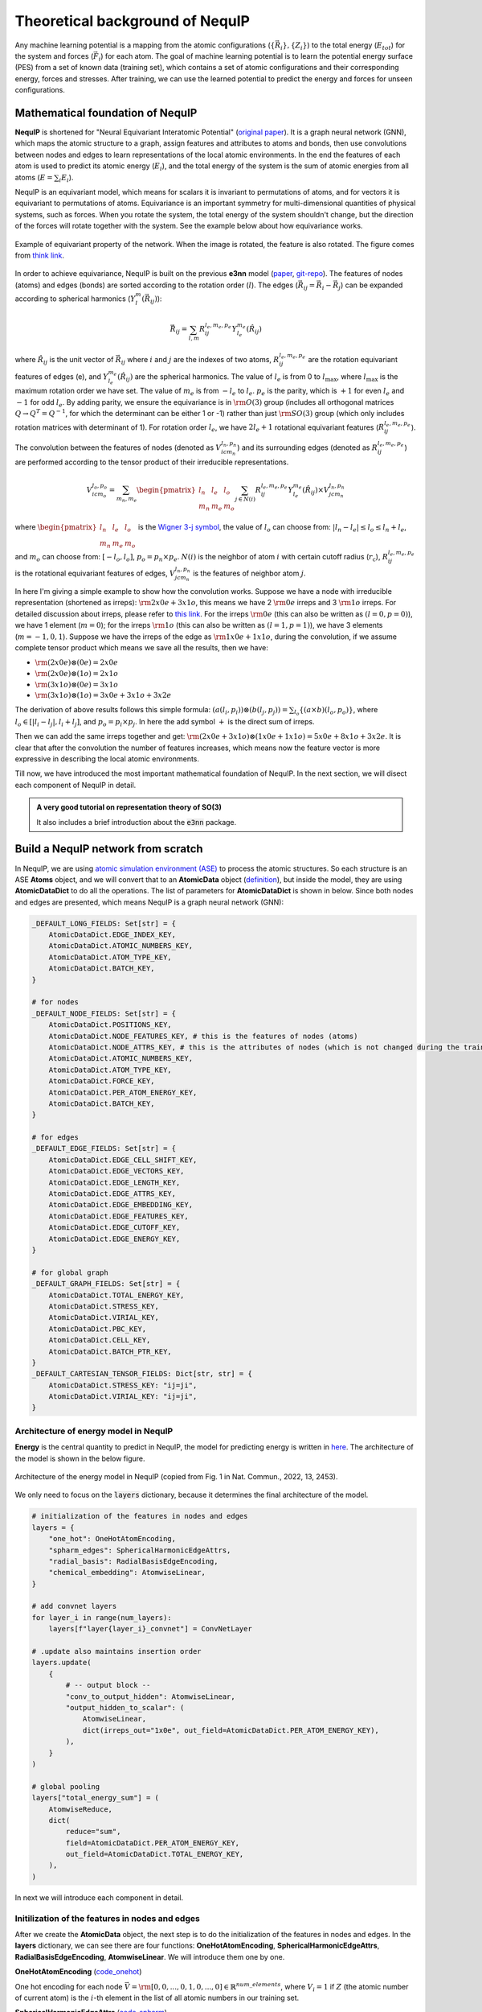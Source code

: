 Theoretical background of NequIP
===================================

Any machine learning potential is a mapping from the atomic configurations (:math:`\{\vec{R}_i\}, \{Z_i\}`) to the total energy (:math:`E_{tot}`) for the system and forces (:math:`\vec{F}_i`) for each atom. The goal of machine learning potential is to learn the potential energy surface (PES) from a set of known data (training set), which contains a set of atomic configurations and their corresponding energy, forces and stresses. After training, we can use the learned potential to predict the energy and forces for unseen configurations.

Mathematical foundation of NequIP 
-----------------------------------

**NequIP** is shortened for "Neural Equivariant Interatomic Potential" (`original paper <https://www.nature.com/articles/s41467-022-29939-5>`_). It is a graph neural network (GNN), which maps the atomic structure to a graph, assign features and attributes to atoms and bonds, then use convolutions between nodes and edges to learn representations of the local atomic environments. In the end the features of each atom is used to predict its atomic energy (:math:`E_i`), and the total energy of the system is the sum of atomic energies from all atoms (:math:`E = \sum_{i} E_i`).

NequIP is an equivariant model, which means for scalars it is invariant to permutations of atoms, and for vectors it is equivariant to permutations of atoms. Equivariance is an important symmetry for multi-dimensional quantities of physical systems, such as forces. When you rotate the system, the total energy of the system shouldn't change, but the direction of the forces will rotate together with the system. See the example below about how equivariance works.

.. figure:: ../../_static/img/equivariant_example.gif
    :width: 600px
    :align: center

    Example of equivariant property of the network. When the image is rotated, the feature is also rotated. The figure comes from `think link <https://www.reddit.com/r/MachineLearning/comments/t2ktdn/r_a_program_to_build_enequivariant_steerable_cnns/>`_.

In order to achieve equivariance, NequIP is built on the previous **e3nn** model (`paper <https://arxiv.org/abs/2207.09453>`_, `git-repo <https://github.com/e3nn/e3nn>`_). The features of nodes (atoms) and edges (bonds) are sorted according to the rotation order (:math:`l`). The edges (:math:`\vec{R}_{ij} = \vec{R}_i - \vec{R}_j`) can be expanded according to spherical harmonics (:math:`Y_l^m(\vec{R}_{ij})`):

.. math::

    \vec{R}_{ij} = \sum_{l, m} R_{ij}^{l_e,m_e,p_e} Y_{l_e}^{m_e}(\hat{R}_{ij})

where :math:`\hat{R}_{ij}` is the unit vector of :math:`\vec{R}_{ij}` where :math:`i` and :math:`j` are the indexes of two atoms, :math:`R_{ij}^{l_e,m_e,p_e}` are the rotation equivariant features of edges (e), and :math:`Y_{l_e}^{m_e}(\hat{R}_{ij})` are the spherical harmonics. The value of :math:`l_e` is from 0 to :math:`l_{\text{max}}`, where :math:`l_{\text{max}}` is the maximum rotation order we have set. The value of :math:`m_e` is from :math:`-l_e` to :math:`l_e`. :math:`p_e` is the parity, which is :math:`+1` for even :math:`l_e` and :math:`-1` for odd :math:`l_e`. By adding parity, we ensure the equivariance is in :math:`\rm O(3)` group (includes all orthogonal matrices :math:`Q\rightarrow Q^T = Q^{-1}`, for which the determinant can be either 1 or -1) rather than just :math:`\rm SO(3)` group (which only includes rotation matrices with determinant of 1). For rotation order :math:`l_e`, we have :math:`2l_e+1` rotational equivariant features (:math:`R_{ij}^{l_e,m_e,p_e}`). 

The convolution between the features of nodes (denoted as :math:`V_{icm_n}^{l_n,p_{n}}`) and its surrounding edges (denoted as :math:`R_{ij}^{l_e,m_e,p_e}`) are performed according to the tensor product of their irreducible representations.

.. math::

    V_{icm_o}^{l_o,p_{o}} = \sum_{m_n, m_e}\begin{pmatrix}l_n & l_e & l_o\\m_n & m_e & m_o\end{pmatrix}\sum_{j\in N(i)}R_{ij}^{l_e,m_e,p_e}Y_{l_e}^{m_e}(\hat{R}_{ij})\times V_{jcm_n}^{l_n,p_{n}}

where :math:`\begin{pmatrix}l_n & l_e & l_o\\m_n & m_e & m_o\end{pmatrix}` is the `Wigner 3-j symbol <https://en.wikipedia.org/wiki/3-j_symbol>`_, the value of :math:`l_o` can choose from: :math:`|l_n-l_e|\le l_o \le l_n+l_e`, and :math:`m_o` can choose from: :math:`[-l_o,l_o]`, :math:`p_o=p_n\times p_e`. :math:`N(i)` is the neighbor of atom :math:`i` with certain cutoff radius (:math:`r_{\text{c}}`), :math:`R_{ij}^{l_e,m_e,p_e}` is the rotational equivariant features of edges, :math:`V_{jcm_n}^{l_n,p_{n}}` is the features of neighbor atom :math:`j`.

In here I'm giving a simple example to show how the convolution works. Suppose we have a node with irreducible representation (shortened as irreps): :math:`\rm 2x0e+3x1o`, this means we have 2 :math:`\rm 0e` irreps and 3 :math:`\rm 1o` irreps. For detailed discussion about irreps, please refer to `this link <https://docs.e3nn.org/en/stable/guide/irreps.html>`_. For the irreps :math:`\rm 0e` (this can also be written as :math:`(l=0,p=0)`), we have 1 element (:math:`m=0`); for the irreps :math:`\rm 1o` (this can also be written as :math:`(l=1,p=1)`), we have 3 elements (:math:`m=-1,0,1`). Suppose we have the irreps of the edge as :math:`\rm 1x0e+1x1o`, during the convolution, if we assume complete tensor product which means we save all the results, then we have:

- :math:`\rm (2x0e)\otimes (0e) = 2x0e`
- :math:`\rm (2x0e)\otimes (1o) = 2x1o`
- :math:`\rm (3x1o)\otimes (0e) = 3x1o`
- :math:`\rm (3x1o)\otimes (1o) = 3x0e+3x1o+3x2e`

The derivation of above results follows this simple formula: :math:`(a(l_i,p_i))\otimes(b(l_j,p_j))=\sum_{l_o}
\{(a\times b)(l_o,p_o)\}`, where :math:`l_o\in [|l_i-l_j|,l_i+l_j]`, and :math:`p_o=p_i\times p_j`. In here the add symbol :math:`+` is the direct sum of irreps.

Then we can add the same irreps together and get: :math:`\rm (2x0e+3x1o)\otimes(1x0e+1x1o)=5x0e+8x1o+3x2e`. It is clear that after the convolution the number of features increases, which means now the feature vector is more expressive in describing the local atomic environments.

Till now, we have introduced the most important mathematical foundation of NequIP. In the next section, we will disect each component of NequIP in detail.

.. _nequip_tutorial:

.. admonition:: A very good tutorial on representation theory of SO(3)

    It also includes a brief introduction about the :code:`e3nn` package.

    .. youtube:: cB4zsnLnZfo
        :width: 600px
        :align: center

Build a NequIP network from scratch
--------------------------------------
In NequIP, we are using `atomic simulation environment (ASE) <https://wiki.fysik.dtu.dk/ase/index.html>`_ to process the atomic structures. So each structure is an ASE **Atoms** object, and we will convert that to an **AtomicData** object (`definition <https://github.com/mir-group/nequip/blob/main/nequip/data/AtomicData.py>`_), but inside the model, they are using **AtomicDataDict** to do all the operations. The list of parameters for **AtomicDataDict** is shown in below. Since both nodes and edges are presented, which means NequIP is a graph neural network (GNN):

.. code-block:: python

    _DEFAULT_LONG_FIELDS: Set[str] = {
        AtomicDataDict.EDGE_INDEX_KEY,
        AtomicDataDict.ATOMIC_NUMBERS_KEY,
        AtomicDataDict.ATOM_TYPE_KEY,
        AtomicDataDict.BATCH_KEY,
    }

    # for nodes
    _DEFAULT_NODE_FIELDS: Set[str] = {
        AtomicDataDict.POSITIONS_KEY,
        AtomicDataDict.NODE_FEATURES_KEY, # this is the features of nodes (atoms)
        AtomicDataDict.NODE_ATTRS_KEY, # this is the attributes of nodes (which is not changed during the training)
        AtomicDataDict.ATOMIC_NUMBERS_KEY,
        AtomicDataDict.ATOM_TYPE_KEY,
        AtomicDataDict.FORCE_KEY,
        AtomicDataDict.PER_ATOM_ENERGY_KEY,
        AtomicDataDict.BATCH_KEY,
    }

    # for edges
    _DEFAULT_EDGE_FIELDS: Set[str] = {
        AtomicDataDict.EDGE_CELL_SHIFT_KEY,
        AtomicDataDict.EDGE_VECTORS_KEY,
        AtomicDataDict.EDGE_LENGTH_KEY,
        AtomicDataDict.EDGE_ATTRS_KEY,
        AtomicDataDict.EDGE_EMBEDDING_KEY,
        AtomicDataDict.EDGE_FEATURES_KEY,
        AtomicDataDict.EDGE_CUTOFF_KEY,
        AtomicDataDict.EDGE_ENERGY_KEY,
    }
    
    # for global graph
    _DEFAULT_GRAPH_FIELDS: Set[str] = {
        AtomicDataDict.TOTAL_ENERGY_KEY,
        AtomicDataDict.STRESS_KEY,
        AtomicDataDict.VIRIAL_KEY,
        AtomicDataDict.PBC_KEY,
        AtomicDataDict.CELL_KEY,
        AtomicDataDict.BATCH_PTR_KEY,
    }
    _DEFAULT_CARTESIAN_TENSOR_FIELDS: Dict[str, str] = {
        AtomicDataDict.STRESS_KEY: "ij=ji",
        AtomicDataDict.VIRIAL_KEY: "ij=ji",
    }

Architecture of energy model in NequIP
~~~~~~~~~~~~~~~~~~~~~~~~~~~~~~~~~~~~~~~~

**Energy** is the central quantity to predict in NequIP, the model for predicting energy is written in `here <https://github.com/mir-group/nequip/blob/main/nequip/model/_eng.py>`_. The architecture of the model is shown in the below figure.

.. _nequip_energy:

.. figure:: ../../_static/img/nequip_energy.png
    :width: 400px
    :align: center

    Architecture of the energy model in NequIP (copied from Fig. 1 in Nat. Commun., 2022, 13, 2453).

We only need to focus on the :code:`layers` dictionary, because it determines the final architecture of the model.

.. code-block:: python

    # initialization of the features in nodes and edges
    layers = {
        "one_hot": OneHotAtomEncoding, 
        "spharm_edges": SphericalHarmonicEdgeAttrs,
        "radial_basis": RadialBasisEdgeEncoding, 
        "chemical_embedding": AtomwiseLinear, 
    }

    # add convnet layers
    for layer_i in range(num_layers):
        layers[f"layer{layer_i}_convnet"] = ConvNetLayer

    # .update also maintains insertion order
    layers.update(
        {
            # -- output block --
            "conv_to_output_hidden": AtomwiseLinear, 
            "output_hidden_to_scalar": (
                AtomwiseLinear,
                dict(irreps_out="1x0e", out_field=AtomicDataDict.PER_ATOM_ENERGY_KEY),
            ),
        }
    )

    # global pooling
    layers["total_energy_sum"] = (
        AtomwiseReduce,
        dict(
            reduce="sum",
            field=AtomicDataDict.PER_ATOM_ENERGY_KEY,
            out_field=AtomicDataDict.TOTAL_ENERGY_KEY,
        ),
    )

In next we will introduce each component in detail.

Initilization of the features in nodes and edges
~~~~~~~~~~~~~~~~~~~~~~~~~~~~~~~~~~~~~~~~~~~~~~~~~~~~~~~~~~~~~~~~~~~~~~

After we create the **AtomicData** object, the next step is to do the initialization of the features in nodes and edges. In the **layers** dictionary, we can see there are four functions: **OneHotAtomEncoding**, **SphericalHarmonicEdgeAttrs**, **RadialBasisEdgeEncoding**, **AtomwiseLinear**. We will introduce them one by one.

**OneHotAtomEncoding** (`code_onehot <https://github.com/mir-group/nequip/blob/main/nequip/nn/embedding/_one_hot.py>`_)

One hot encoding for each node :math:`\vec{V}=\rm [0, 0, ..., 0, 1, 0, ..., 0]\in \mathbb{R}^{num\_elements}`, where :math:`V_i=1` if :math:`Z` (the atomic number of current atom) is the :math:`i`-th element in the list of all atomic numbers in our training set.

**SphericalHarmonicEdgeAttrs** (`code_spharm <https://github.com/mir-group/nequip/blob/main/nequip/nn/embedding/_edge.py>`_)

Encoding for each edge. This uses the the :code:`e3nn.o3.SphericalHarmonics()` function to get the feature vector of edges up to a maximum rotation order :math:`l_{\text{max}}`.

**RadialBasisEdgeEncoding** (`code_radial <https://github.com/mir-group/nequip/blob/main/nequip/nn/embedding/_edge.py>`_)

The radial distribution function in NequIP is defined as the summation of :code:`num_basis` Bessel functions. The parameters in the Bessel function are trainable.

**AtomwiseLinear** (`code_linear <https://github.com/mir-group/nequip/blob/main/nequip/nn/_atomwise.py>`_)

This is a linear layer transforms the irreducible representation from the input to the output. The number of parameters depends on the legnth of the input and output irreps.

Convolutional Layers
~~~~~~~~~~~~~~~~~~~~~

There are some discrepencies on the naming convention between the original paper and the code. In the original paper, they have used **Interaction Block** in the architecture (shown in :numref:`nequip_energy`), but in the code it is implemented as **Convolutional Layer** (see `source code <https://github.com/mir-group/nequip/blob/main/nequip/nn/_convnetlayer.py>`_). And the **Interaction Block** is inside the convolutional layer.

.. admonition:: Interaction block in convolutional layer 

    .. code-block:: python

        class ConvNetLayer(GraphModuleMixin, torch.nn.Module):
            def __init__(: 
                # ... (code)
                convolution=InteractionBlock, # this is the Interaction Block
                # ... (code)
            ):

For each convolutional layer, we performs a resnet-like update of the node features. The code for the convolutional layer is written as below:

.. code-block:: python

    class ConvNetLayer(GraphModuleMixin, torch.nn.Module):
        def forward(self, data: AtomicDataDict.Type) -> AtomicDataDict.Type:
            # save old features for resnet
            old_x = data[AtomicDataDict.NODE_FEATURES_KEY]
            # run convolution
            data = self.conv(data)
            # do nonlinearity
            data[AtomicDataDict.NODE_FEATURES_KEY] = self.equivariant_nonlin(
                data[AtomicDataDict.NODE_FEATURES_KEY]
            )
            # do resnet
            if self.resnet:
                data[AtomicDataDict.NODE_FEATURES_KEY] = (
                    old_x + data[AtomicDataDict.NODE_FEATURES_KEY]
                )
            return data

From the code above, in each convolutional layer, we have two steps:

1. Convolution: This is the Interaction Block, which performs the convolution between nodes and edges.
2. Nonlinearity: This is the equivariant non-linearity, which is applied to the node features after the convolution.

Next we will focus on the convolution part, which is the :code:`InteractionBlock` in the code.

The architecture of the :code:`InteractionBlock` is shown in :numref:`interaction_block`.

.. _interaction_block:

.. figure:: ../../_static/img/interaction_block.png
    :width: 600px
    :align: center

    Architecture of the Interaction Block in NequIP. The red boxes represent the naming in the code.

The definition of each component is defined in :code:`__init__()` function, and the structure of the :code:`InteractionBlock` is defined in :code:`forward()` function.

.. code-block:: python

    class InteractionBlock(GraphModuleMixin, torch.nn.Module):
        def __init__(
            invariant_layers=1, 
            invariant_neurons=8, 
        ): 
            self.linear_1 = Linear(
                irreps_in=feature_irreps_in,
                irreps_out=feature_irreps_in,
                internal_weights=True,
                shared_weights=True,
            )

            tp = TensorProduct(
                feature_irreps_in,
                irreps_edge_attr,
                irreps_mid,
                instructions,
                shared_weights=False,
                internal_weights=False,
            )
            self.tp = tp

            self.fc = FullyConnectedNet(
                [self.irreps_in[AtomicDataDict.EDGE_EMBEDDING_KEY].num_irreps]
                + invariant_layers * [invariant_neurons]
                + [tp.weight_numel],
                {
                    "ssp": ShiftedSoftPlus,
                    "silu": torch.nn.functional.silu,
                }[nonlinearity_scalars["e"]],
            )

            self.linear_2 = Linear(
                irreps_in=irreps_mid.simplify(),
                irreps_out=feature_irreps_out,
                internal_weights=True,
                shared_weights=True,
            )

            self.sc = None
            if self.use_sc:
                self.sc = FullyConnectedTensorProduct(
                    feature_irreps_in,
                    self.irreps_in[AtomicDataDict.NODE_ATTRS_KEY],
                    feature_irreps_out,
                )

        def forward(self, data: AtomicDataDict.Type) -> AtomicDataDict.Type:
            weight = self.fc(data[AtomicDataDict.EDGE_EMBEDDING_KEY])

            x = data[AtomicDataDict.NODE_FEATURES_KEY]
            edge_src = data[AtomicDataDict.EDGE_INDEX_KEY][1]
            edge_dst = data[AtomicDataDict.EDGE_INDEX_KEY][0]

            if self.sc is not None:
                sc = self.sc(x, data[AtomicDataDict.NODE_ATTRS_KEY])

            x = self.linear_1(x)
            edge_features = self.tp(
                x[edge_src], data[AtomicDataDict.EDGE_ATTRS_KEY], weight
            )
            # divide first for numerics, scatter is linear
            # Necessary to get TorchScript to be able to type infer when its not None
            avg_num_neigh: Optional[float] = self.avg_num_neighbors
            if avg_num_neigh is not None:
                edge_features = edge_features.div(avg_num_neigh**0.5)
            # now scatter down
            x = scatter(edge_features, edge_dst, dim=0, dim_size=len(x))

            x = self.linear_2(x)

            if self.sc is not None:
                x = x + sc

            data[AtomicDataDict.NODE_FEATURES_KEY] = x
            return data

From the last step in the :code:`forward()` function, the node features are updated by: :code:`x = x + sc`. The :code:`sc` corresponds to the left path of :numref:`interaction_block`, and :code:`x` corresponds to the right path.

The code for calculating :code:`sc` is written as below:

.. code-block:: python

    self.sc = FullyConnectedTensorProduct(
        feature_irreps_in,
        self.irreps_in[AtomicDataDict.NODE_ATTRS_KEY],
        feature_irreps_out,
    )

where :code:`AtomicDataDict.NODE_ATTRS_KEY` represents the attributes of nodes, which is the atomic number of each atom.

The calculation of :code:`x` through the right path involves four main steps:

1. Linear transformation: :code:`x = self.linear_1(x)`
2. Tensor product with edge attributes: :code:`edge_features = self.tp(x[edge_src], data[AtomicDataDict.EDGE_ATTRS_KEY], weight)`,  and then do the normalization based on the coordination number (if applicable): :code:`edge_features = edge_features.div(avg_num_neigh**0.5)`
3. Scatter and aggregation: :code:`x = scatter(edge_features, edge_dst, dim=0, dim_size=len(x))`
4. At last, a second linear transformation is applied: :code:`x = self.linear_2(x)`

These steps correspond to the operations shown in the right path of the interaction block diagram.

After we get :code:`sc` from left path and :code:`x` from right path, we add them together, do a nonlinearity (:code:`equivariant_nonlin()`) and then updated node features in a resnet-like fashion. 

Feed-forward network and global pooling
~~~~~~~~~~~~~~~~~~~~~~~~~~~~~~~~~~~~~~~~

After the last convolutional layer, we only choose the scalar part of the node feature vector, which has length of :code:`num_features`, then we apply two linear layers to get the final output. The first linear layer transforms :math:`\rm \mathbb{R}^{num\_features}\rightarrow \rm \mathbb{R}^{num\_features/2}`, and the second linear layer transforms :math:`\rm \mathbb{R}^{num\_features/2}\rightarrow \rm \mathbb{R}^{1}`, which is the final ennergy of each atom.

After the atom-wise operations, we perform global pooling to get the total energy of the system. The global pooling is performed by :code:`AtomwiseReduce` with :code:`reduce="sum"` and :code:`field=AtomicDataDict.PER_ATOM_ENERGY_KEY` and :code:`out_field=AtomicDataDict.TOTAL_ENERGY_KEY`.

Next, we can use the total energy to calculate the forces by doing the derivative of the energy with respect to the atomic positions. Then the loss function is the mean squared error between the predicted forces and the true forces plus the mean squared error between the predicted total energy and the true total energy. With the loss function, we can use the gradient descent method to update the parameters in the model.

Check equivariance of the energy model
----------------------------------------

- Since in NequIP model we only consider the distance between atoms, the radial distribution function is invariant to the translation operation.

- Since in NequIP model we do summation on the local atomic environments, the energy model is invariant to the permutation of atoms.

- Since NequIP model uses the rotation order to expand the distance between atoms, the energy model is equivariant to the rotation operation.

This guarantees the equivariance of the energy model in :math:`\rm E(3)` group (combination of translation, rotation, reflection and inversion).

Several nice talks about the theory of NequIP
------------------------------------------------

.. admonition:: NequIP talk at Valence Lab

    .. youtube:: ZR1NTBPBDOo
        :width: 600px
        :align: center

.. admonition:: Allegro talk at Valence Lab

    .. youtube:: -mRl5Uk8IWk
        :width: 600px
        :align: center

